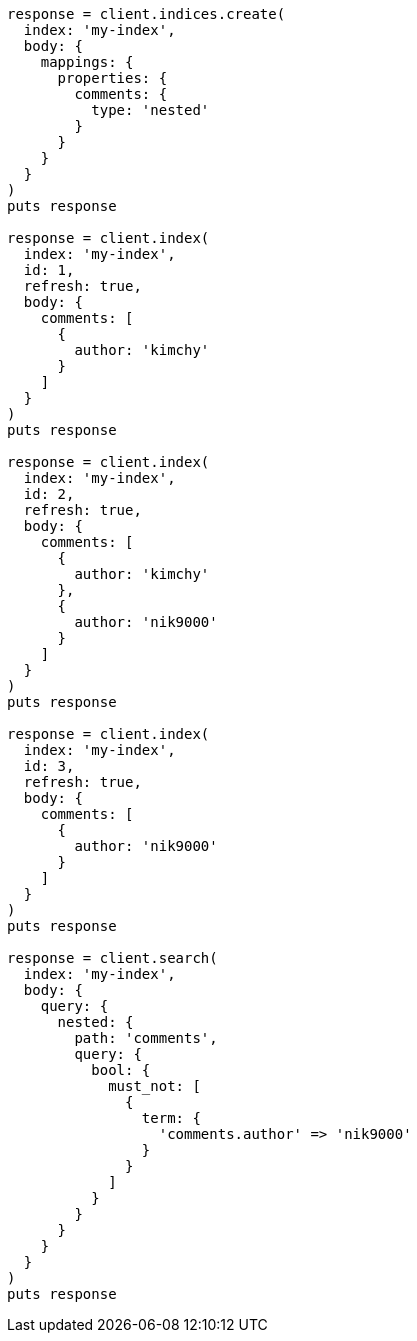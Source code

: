 [source, ruby]
----
response = client.indices.create(
  index: 'my-index',
  body: {
    mappings: {
      properties: {
        comments: {
          type: 'nested'
        }
      }
    }
  }
)
puts response

response = client.index(
  index: 'my-index',
  id: 1,
  refresh: true,
  body: {
    comments: [
      {
        author: 'kimchy'
      }
    ]
  }
)
puts response

response = client.index(
  index: 'my-index',
  id: 2,
  refresh: true,
  body: {
    comments: [
      {
        author: 'kimchy'
      },
      {
        author: 'nik9000'
      }
    ]
  }
)
puts response

response = client.index(
  index: 'my-index',
  id: 3,
  refresh: true,
  body: {
    comments: [
      {
        author: 'nik9000'
      }
    ]
  }
)
puts response

response = client.search(
  index: 'my-index',
  body: {
    query: {
      nested: {
        path: 'comments',
        query: {
          bool: {
            must_not: [
              {
                term: {
                  'comments.author' => 'nik9000'
                }
              }
            ]
          }
        }
      }
    }
  }
)
puts response
----

